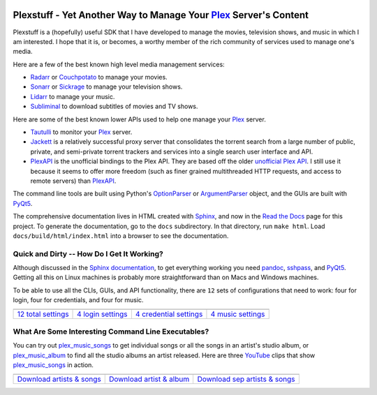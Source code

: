 .. image:: https://badges.gitter.im/plexstuff/community.svg
   :target: https://gitter.im/plexstuff/community?utm_source=badge&utm_medium=badge&utm_campaign=pr-badge&utm_content=body_badge
   
.. image:: https://readthedocs.org/projects/plexstuff/badge/?version=latest
   :target: https://plexstuff.readthedocs.io/en/latest

###################################################################
Plexstuff - Yet Another Way to Manage Your Plex_ Server's Content
###################################################################
Plexstuff is a (hopefully) useful SDK that I have developed to manage the movies, television shows, and music in which I am interested. I hope that it is, or becomes, a worthy member of the rich community of services used to manage one's media.

Here are a few of the best known high level media management services:

* `Radarr <https://radarr.video/>`_ or `Couchpotato <https://couchpota.to/>`_ to manage your movies.
* `Sonarr <https://sonarr.tv/>`_ or `Sickrage <https://www.sickrage.ca/>`_ to manage your television shows.
* `Lidarr <https://lidarr.audio/>`_ to manage your music.
* `Subliminal <https://subliminal.readthedocs.io/en/latest/>`_ to download subtitles of movies and TV shows.

Here are some of the best known lower APIs used to help one manage your Plex_ server.

* `Tautulli <https://tautulli.com>`_ to monitor your Plex_ server.
* `Jackett <https://github.com/Jackett/Jackett>`_ is a relatively successful proxy server that consolidates the torrent search from a large number of public, private, and semi-private torrent trackers and services into a single search user interface and API.

* `PlexAPI <PlexAPI_>`_ is the unofficial bindings to the Plex API. They are based off the older `unofficial Plex API <unofficial_plex_api_>`_. I still use it because it seems to offer more freedom (such as finer grained multithreaded HTTP requests, and access to remote servers) than PlexAPI_.

The command line tools are built using Python's OptionParser_ or ArgumentParser_ object, and the GUIs are built with PyQt5_.

The comprehensive documentation lives in HTML created with `Sphinx <http://www.sphinx-doc.org/en/master/>`_, and now in the `Read the Docs <Plexstuff_>`_ page for this project. To generate the documentation, go to the ``docs`` subdirectory. In that directory, run ``make html``. Load ``docs/build/html/index.html`` into a browser to see the documentation.

Quick and Dirty -- How Do I Get It Working?
--------------------------------------------
Although discussed in the `Sphinx documentation <Plexstuff_>`_, to get everything working you need pandoc_, sshpass_, and PyQt5_. Getting all this on Linux machines is probably more straightforward than on Macs and Windows machines.

To be able to use all the CLIs, GUIs, and API functionality, there are ``12`` sets of configurations that need to work: four for login, four for credentials, and four for music.

.. |main_config_gui| image:: https://plexstuff.readthedocs.io/_images/plex_config_gui_serviceswidget.png
   :width: 100%
   :align: middle

.. |login_config_gui| image:: https://plexstuff.readthedocs.io/_images/plex_login_mainfigure.png
   :width: 100%
   :align: middle

.. |credentials_config_gui| image:: https://plexstuff.readthedocs.io/_images/plex_credentials_mainfigure.png
   :width: 100%
   :align: middle

.. |music_config_gui| image:: https://plexstuff.readthedocs.io/_images/plexmusic_mainfigure.png
   :width: 100%
   :align: middle

===========================================  ===========================================  ======================================================  ===========================================
|main_config_gui|                            |login_config_gui|                           |credentials_config_gui|                                |music_config_gui|
`12 total settings <sec_main_config_gui_>`_  `4 login settings <sec_login_config_gui_>`_  `4 credential settings <sec_credentials_config_gui_>`_  `4 music settings <sec_music_config_gui_>`_
===========================================  ===========================================  ======================================================  ===========================================

What Are Some Interesting Command Line Executables?
-----------------------------------------------------------------
You can try out `plex_music_songs`_ to get individual songs or all the songs in an artist's studio album, or `plex_music_album <https://plexstuff.readthedocs.io/plex-music/cli_tools/plex_music_cli.html#plex-music-album>`_ to find all the studio albums an artist released. Here are three YouTube_ clips that show `plex_music_songs`_ in action.

.. |plex_music_songs_clip1| image:: https://plexstuff.readthedocs.io/_images/plex_music_songs_download_by_song_and_artist.gif
   :width: 100%
   :align: middle

.. |plex_music_songs_clip2| image:: https://plexstuff.readthedocs.io/_images/plex_music_songs_download_by_artist_and_album.gif
   :width: 100%
   :align: middle

.. |plex_music_songs_clip3| image:: https://plexstuff.readthedocs.io/_images/plex_music_songs_download_by_sep_list_artist_songs.gif
   :width: 100%
   :align: middle

===========================================  ===========================================  ===============================================
|plex_music_songs_clip1|                     |plex_music_songs_clip2|                     |plex_music_songs_clip3|
`Download artists & songs <yt_clip1_>`_      `Download artist & album <yt_clip2_>`_       `Download sep artists & songs <yt_clip3_>`_
===========================================  ===========================================  ===============================================

.. links to YouTube clips

.. _yt_clip1: https://www.youtube.com/watch?v=W8pmTqFJy68
.. _yt_clip2: https://www.youtube.com/watch?v=njkhP5VE7Kc
.. _yt_clip3: https://www.youtube.com/watch?v=cRvxkGb2q3Y

.. links to plexstuff sections

.. _sec_main_config_gui: https://plexstuff.readthedocs.io/plex-config/plex_config_gui_usage.html
.. _sec_login_config_gui: https://plexstuff.readthedocs.io/plex-config/plex_config_gui_usage.html#login-services
.. _sec_credentials_config_gui: https://plexstuff.readthedocs.io/plex-config/plex_config_gui_usage.html#credentials-services
.. _sec_music_config_gui: https://plexstuff.readthedocs.io/plex-config/plex_config_gui_usage.html#music-services
	   

.. these are the links
.. _unofficial_plex_api: https://github.com/Arcanemagus/plex-api/wiki
.. _Plex: https://plex.tv
.. _PlexAPI: https://python-plexapi.readthedocs.io/en/latest/introduction.html
.. _PyQt5: https://www.riverbankcomputing.com/static/Docs/PyQt5/index.html
.. _sshpass: https://linux.die.net/man/1/sshpass
.. _pandoc: https://pandoc.org
.. _sudo: https://en.wikipedia.org/wiki/Sudo
.. _LaTeX: https://en.wikipedia.org/wiki/LaTeX
.. _ghc: https://www.haskell.org/ghc
.. _stack: https://docs.haskellstack.org/en/stable/README
.. _cabal: http://hackage.haskell.org/package/cabal-install
.. _Ubuntu: https://www.ubuntu.com
.. _Mint: https://linuxmint.com
.. _Debian: https://www.debian.org
.. _Red Hat: https://www.redhat.com/en
.. _Fedora: https://getfedora.org
.. _CentOS: https://www.centos.org
.. _fbs: https://www.learnpyqt.com/courses/packaging-and-distribution/packaging-pyqt5-apps-fbs
.. _Plexstuff: https://plexstuff.readthedocs.io
.. _OAuth2: https://en.wikipedia.org/wiki/OAuth#OAuth_2.0
.. _OptionParser: https://docs.python.org/3/library/optparse.html#optparse.OptionParser
.. _ArgumentParser: https://docs.python.org/3/library/argparse.html#argparse.ArgumentParser
.. _`Embed YouTube`: http://embedyoutube.org
.. _`plex_music_songs`: https://plexstuff.readthedocs.io/plex-music/cli_tools/plex_music_cli.html#plex-music-songs
.. _Youtube: https://www.youtube.com
